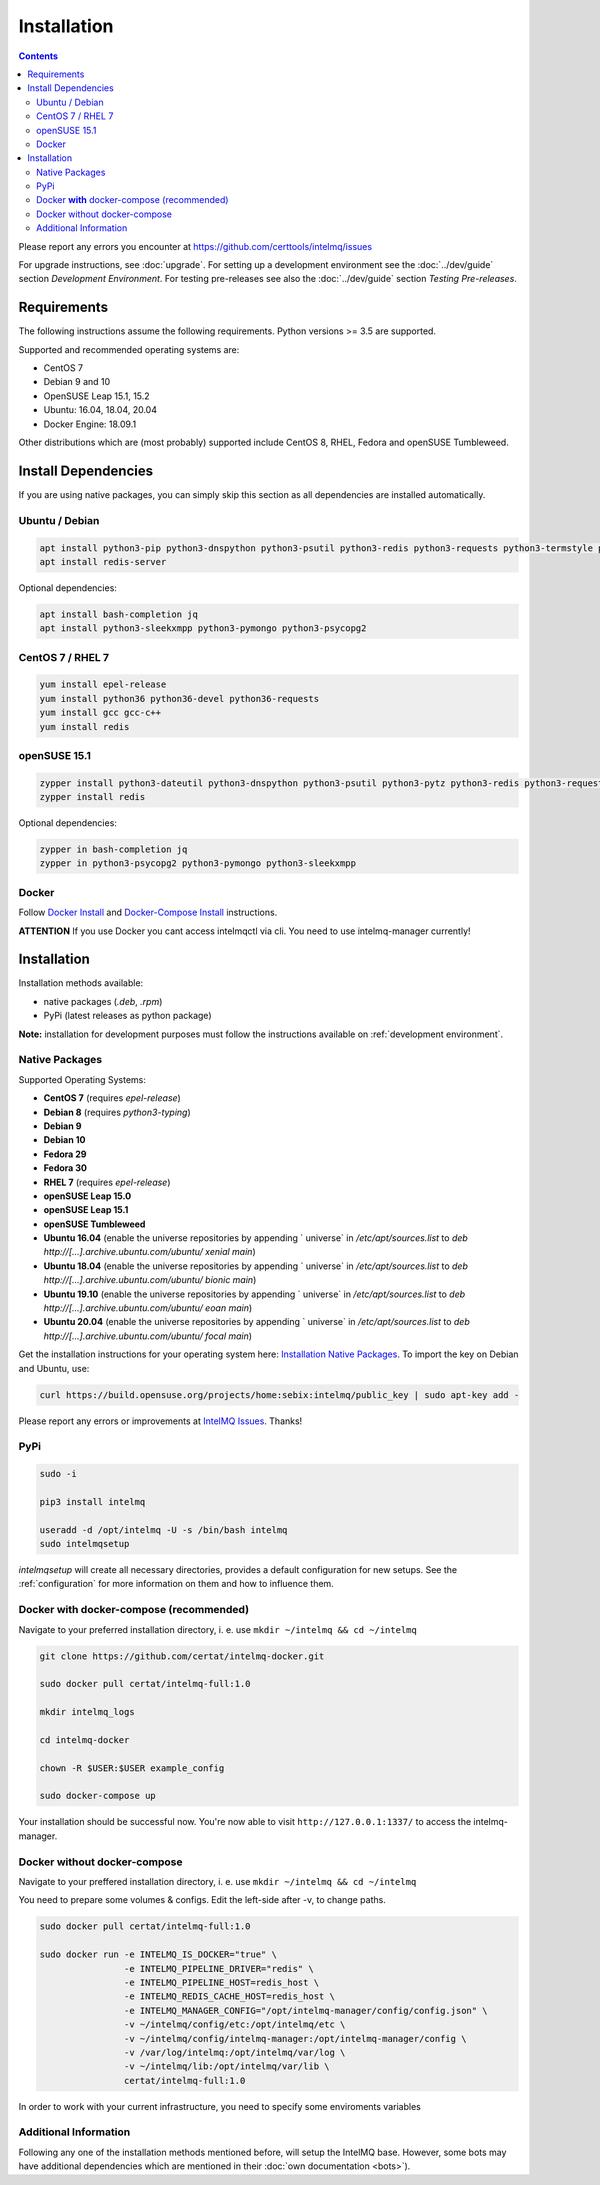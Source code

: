 Installation
============

.. contents::

Please report any errors you encounter at https://github.com/certtools/intelmq/issues

For upgrade instructions, see :doc:`upgrade`.
For setting up a development environment see the :doc:`../dev/guide` section *Development Environment*.
For testing pre-releases see also the :doc:`../dev/guide` section *Testing Pre-releases*.

Requirements
------------

The following instructions assume the following requirements. Python versions >= 3.5 are supported.

Supported and recommended operating systems are:

* CentOS 7
* Debian 9 and 10
* OpenSUSE Leap 15.1, 15.2
* Ubuntu: 16.04, 18.04, 20.04
* Docker Engine: 18.09.1

Other distributions which are (most probably) supported include CentOS 8, RHEL, Fedora and openSUSE Tumbleweed.

Install Dependencies
--------------------

If you are using native packages, you can simply skip this section as all dependencies are installed automatically.

Ubuntu / Debian
^^^^^^^^^^^^^^^

.. code-block:: bash

   apt install python3-pip python3-dnspython python3-psutil python3-redis python3-requests python3-termstyle python3-tz python3-dateutil
   apt install redis-server

Optional dependencies:

.. code-block:: bash

   apt install bash-completion jq
   apt install python3-sleekxmpp python3-pymongo python3-psycopg2

CentOS 7 / RHEL 7
^^^^^^^^^^^^^^^^^

.. code-block:: bash

   yum install epel-release
   yum install python36 python36-devel python36-requests
   yum install gcc gcc-c++
   yum install redis

openSUSE 15.1
^^^^^^^^^^^^^

.. code-block:: bash

   zypper install python3-dateutil python3-dnspython python3-psutil python3-pytz python3-redis python3-requests python3-python-termstyle
   zypper install redis

Optional dependencies:

.. code-block:: bash

   zypper in bash-completion jq
   zypper in python3-psycopg2 python3-pymongo python3-sleekxmpp

Docker
^^^^^^

Follow `Docker Install <https://docs.docker.com/engine/install/>`_ and 
`Docker-Compose Install <https://docs.docker.com/compose/install/>`_ instructions.

**ATTENTION** If you use Docker you cant access intelmqctl via cli. You need to use intelmq-manager currently!

Installation
------------

Installation methods available:

* native packages (`.deb`, `.rpm`)
* PyPi (latest releases as python package)

**Note:** installation for development purposes must follow the instructions available on :ref:`development environment`.

Native Packages
^^^^^^^^^^^^^^^

Supported Operating Systems:

* **CentOS 7** (requires `epel-release`)
* **Debian 8** (requires `python3-typing`)
* **Debian 9**
* **Debian 10**
* **Fedora 29**
* **Fedora 30**
* **RHEL 7**  (requires `epel-release`)
* **openSUSE Leap 15.0**
* **openSUSE Leap 15.1**
* **openSUSE Tumbleweed**
* **Ubuntu 16.04** (enable the universe repositories by appending ` universe` in `/etc/apt/sources.list` to `deb http://[...].archive.ubuntu.com/ubuntu/ xenial main`)
* **Ubuntu 18.04** (enable the universe repositories by appending ` universe` in `/etc/apt/sources.list` to `deb http://[...].archive.ubuntu.com/ubuntu/ bionic main`)
* **Ubuntu 19.10** (enable the universe repositories by appending ` universe` in `/etc/apt/sources.list` to `deb http://[...].archive.ubuntu.com/ubuntu/ eoan main`)
* **Ubuntu 20.04** (enable the universe repositories by appending ` universe` in `/etc/apt/sources.list` to `deb http://[...].archive.ubuntu.com/ubuntu/ focal main`)

Get the installation instructions for your operating system here: `Installation Native Packages <https://software.opensuse.org/download.html?project=home%3Asebix%3Aintelmq&package=intelmq>`_.
To import the key on Debian and Ubuntu, use:

.. code-block:: bash

   curl https://build.opensuse.org/projects/home:sebix:intelmq/public_key | sudo apt-key add -

Please report any errors or improvements at `IntelMQ Issues <https://github.com/certtools/intelmq/issues>`_. Thanks!

PyPi
^^^^

.. code-block:: bash

   sudo -i
   
   pip3 install intelmq
   
   useradd -d /opt/intelmq -U -s /bin/bash intelmq
   sudo intelmqsetup

`intelmqsetup` will create all necessary directories, provides a default configuration for new setups. See the :ref:`configuration` for more information on them and how to influence them.

Docker **with** docker-compose (recommended)
^^^^^^^^^^^^^^^^^^^^^^^^^^

Navigate to your preferred installation directory, i. e. use ``mkdir ~/intelmq && cd ~/intelmq``

.. code-block:: bash

   git clone https://github.com/certat/intelmq-docker.git

   sudo docker pull certat/intelmq-full:1.0

   mkdir intelmq_logs

   cd intelmq-docker

   chown -R $USER:$USER example_config

   sudo docker-compose up

Your installation should be successful now. You're now able to visit ``http://127.0.0.1:1337/`` to access the intelmq-manager.

Docker without docker-compose
^^^^^^^^^^^^^^^^^^^^^^^^^^^^^

Navigate to your preffered installation directory, i. e. use ``mkdir ~/intelmq && cd ~/intelmq``

You need to prepare some volumes & configs. Edit the left-side after -v, to change paths.

.. code-block:: bash

   sudo docker pull certat/intelmq-full:1.0

   sudo docker run -e INTELMQ_IS_DOCKER="true" \
                   -e INTELMQ_PIPELINE_DRIVER="redis" \
                   -e INTELMQ_PIPELINE_HOST=redis_host \
                   -e INTELMQ_REDIS_CACHE_HOST=redis_host \
                   -e INTELMQ_MANAGER_CONFIG="/opt/intelmq-manager/config/config.json" \
                   -v ~/intelmq/config/etc:/opt/intelmq/etc \
                   -v ~/intelmq/config/intelmq-manager:/opt/intelmq-manager/config \
                   -v /var/log/intelmq:/opt/intelmq/var/log \
                   -v ~/intelmq/lib:/opt/intelmq/var/lib \
                   certat/intelmq-full:1.0

In order to work with your current infrastructure, you need to specify some enviroments variables

Additional Information
^^^^^^^^^^^^^^^^^^^^^^

Following any one of the installation methods mentioned before, will setup the IntelMQ base. However, some bots may have additional dependencies which are mentioned in their :doc:`own documentation <bots>`).
